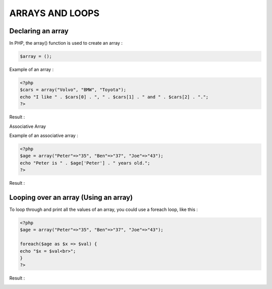 ARRAYS AND LOOPS
==================


Declaring an array
---------------------

In PHP, the array() function is used to create an array :

.. code-block:: php

    $array = ();

Example of an array :

.. code-block:: bash

   <?php
   $cars = array("Volvo", "BMW", "Toyota");
   echo "I like " . $cars[0] . ", " . $cars[1] . " and " . $cars[2] . ".";
   ?>

Result :

.. image:: images/img.png

Associative Array

Example of an associative array :

.. code-block:: php

   <?php
   $age = array("Peter"=>"35", "Ben"=>"37", "Joe"=>"43");
   echo "Peter is " . $age['Peter'] . " years old.";
   ?>

Result :

.. image:: images/img_1.png

Looping over an array (Using an array)
-------------------------------------------

To loop through and print all the values of an array, you could use a foreach loop, like this :

.. code-block:: php

   <?php
   $age = array("Peter"=>"35", "Ben"=>"37", "Joe"=>"43");

   foreach($age as $x => $val) {
   echo "$x = $val<br>";
   }
   ?>

Result :

.. image:: images/img_3.png


